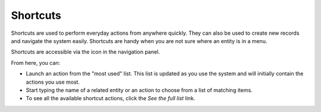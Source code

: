 .. _user-guide-getting-started-shortcuts:


Shortcuts
=========

Shortcuts are used to perform everyday actions from anywhere quickly. They can also be used to create new records and navigate the system easily. Shortcuts are handy when you are not sure where an entity is in a
menu.

Shortcuts are accessible via the icon in the navigation panel.

.. image:: /user/img/getting_started/navigation/shortcut_full.png
   :alt: The shortcuts icon in the navigation panel

From here, you can:

* Launch an action from the "most used" list. This list is updated as you use the system and will initially contain the actions you use most.

* Start typing the name of a related entity or an action to choose from a list of matching items.

* To see all the available shortcut actions, click the *See the full list* link.